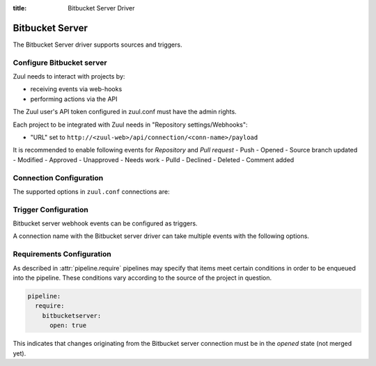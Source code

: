 :title: Bitbucket Server Driver

.. _bitbucketserver_driver/

Bitbucket Server
================

The Bitbucket Server driver supports sources and triggers.

Configure Bitbucket server
----------------

Zuul needs to interact with projects by:

- receiving events via web-hooks
- performing actions via the API

The Zuul user's API token configured in zuul.conf must have the admin rights.

Each project to be integrated with Zuul needs in "Repository settings/Webhooks":

- "URL" set to
  ``http://<zuul-web>/api/connection/<conn-name>/payload``

It is recommended to enable following events for `Repository` and `Pull request`
- Push
- Opened
- Source branch updated
- Modified
- Approved
- Unapproved
- Needs work
- Pulld
- Declined
- Deleted
- Comment added

Connection Configuration
------------------------

The supported options in ``zuul.conf`` connections are:

.. attr:: <bitbucketserver connection>

   .. attr:: driver
      :required:

      .. value:: bitbucketserver

         The connection must set ``driver=bitbucketserver`` for Bitbucket server connections.

   .. attr:: user

      The API user name.

   .. attr:: password

      The API user password.

   .. attr:: baseurl
      :default: https://{server}

      Path to the Bitbucket server API interface.

Trigger Configuration
---------------------

Bitbucket server webhook events can be configured as triggers.

A connection name with the Bitbucket server driver can take multiple events with
the following options.

.. attr:: pipeline.trigger.<bitbucketserver source>

   The dictionary passed to the Bitbucket server pipeline ``trigger`` attribute
   supports the following attributes:

   .. attr:: event
      :required:

      The event from Bitbucket server. Supported events are:

      .. value:: pull_request

      .. value:: repository

   .. attr:: action

      A :value:`pipeline.trigger.<bitbucketserver source>.event.pull_request`
      event will have associated action(s) to trigger from. The
      supported actions are:

      .. value:: opened

         A pull request is opened or reopened.

      .. value:: updated

         A pull request's source branch has been updated.

      .. value:: modified

         A pull request's description, title, or target branch is changed.

      .. value:: reviewers_updated

         A pull request's reviewers have been added or removed.

      .. value:: approved

         A pull request is marked as approved by a reviewer.

      .. value:: unapproved

         A pull request is unapproved by a reviewer.

      .. value:: needs_work

         A pull request is marked as needs work by a reviewer.

      .. value:: merged

         A pull request is merged.

      .. value:: declined

          A pull request is declined.

   .. attr:: ref

      This is only used for ``push`` events. This field is treated as
      a regular expression and multiple refs may be listed. Bitbucket server
      always sends full ref name, eg. ``refs/heads/bar`` and this
      string is matched against the regular expression.


Requirements Configuration
--------------------------

As described in :attr:`pipeline.require` pipelines may specify that items meet
certain conditions in order to be enqueued into the pipeline.  These conditions
vary according to the source of the project in question.

.. code-block:: yaml

   pipeline:
     require:
       bitbucketserver:
         open: true

This indicates that changes originating from the Bitbucket server connection must be
in the *opened* state (not merged yet).

.. attr:: pipeline.require.<bitbucketserver source>

   The dictionary passed to the Bitbucket server pipeline `require` attribute
   supports the following attributes:

   .. attr:: open

      A boolean value (``true`` or ``false``) that indicates whether
      the Pull Request must be open in order to be enqueued.

   .. attr:: merged

      A boolean value (``true`` or ``false``) that indicates whether
      the Pull Request must be merged or not in order to be enqueued.

   .. attr:: approved

      A boolean value (``true`` or ``false``) that indicates whether
      the Pull Request must be approved or not in order to be enqueued.